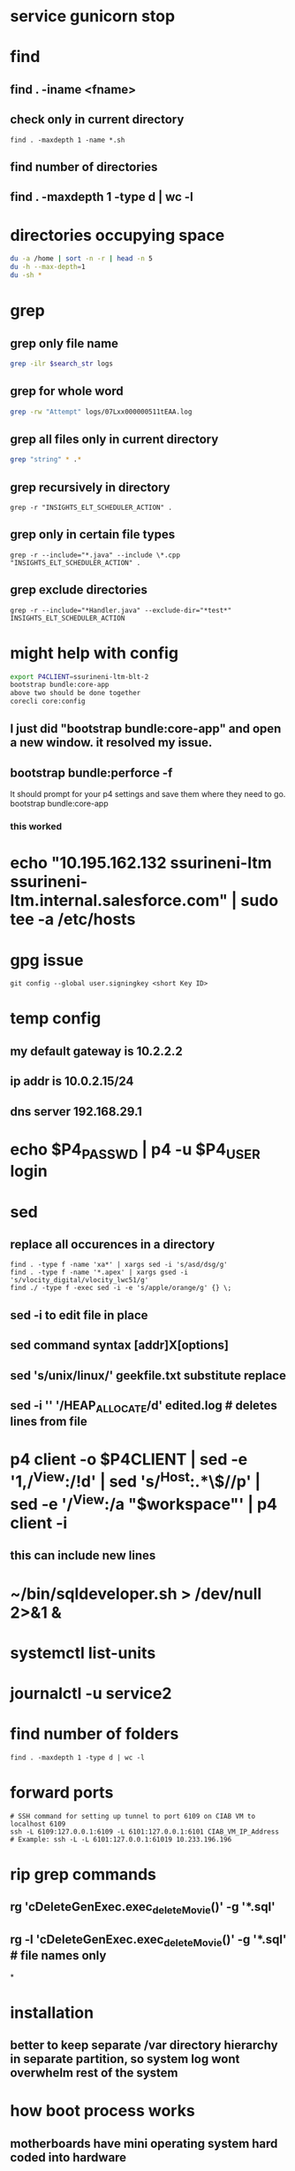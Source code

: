 * service gunicorn stop
* find
** find . -iname <fname>
** check only in current directory
#+begin_src shell
find . -maxdepth 1 -name *.sh
#+end_src
** find number of directories
** find . -maxdepth 1 -type d | wc -l
* directories occupying space
#+begin_src bash
du -a /home | sort -n -r | head -n 5
du -h --max-depth=1
du -sh *
#+end_src
* grep
** grep only file name
#+begin_src bash
grep -ilr $search_str logs
#+end_src
** grep for whole word
#+begin_src bash
grep -rw "Attempt" logs/07Lxx000000511tEAA.log
#+end_src
** grep all files only in current directory
 #+begin_src bash
 grep "string" * .*
 #+end_src
** grep recursively in directory
 #+begin_src shell
 grep -r "INSIGHTS_ELT_SCHEDULER_ACTION" .
 #+end_src
** grep only in certain file types
 #+begin_src shell
 grep -r --include="*.java" --include \*.cpp "INSIGHTS_ELT_SCHEDULER_ACTION" .
 #+end_src
** grep exclude directories
#+begin_src shell
grep -r --include="*Handler.java" --exclude-dir="*test*" INSIGHTS_ELT_SCHEDULER_ACTION
#+end_src
* might help with config
#+begin_src bash
export P4CLIENT=ssurineni-ltm-blt-2
bootstrap bundle:core-app
above two should be done together
corecli core:config

#+end_src
**  I just did "bootstrap bundle:core-app" and open a new window. it resolved my issue.
** bootstrap bundle:perforce -f
It should prompt for your p4 settings and save them where they need to go.
bootstrap bundle:core-app
*** this worked
* echo "10.195.162.132 ssurineni-ltm ssurineni-ltm.internal.salesforce.com" | sudo tee -a /etc/hosts
* gpg issue
#+begin_src shell
git config --global user.signingkey <short Key ID>
#+end_src
* temp config
** my default gateway is 10.2.2.2
** ip addr is 10.0.2.15/24
** dns server 192.168.29.1
* echo $P4_PASSWD | p4 -u $P4_USER login
* sed
** replace all occurences in a directory
#+begin_src shell
find . -type f -name 'xa*' | xargs sed -i 's/asd/dsg/g'
find . -type f -name '*.apex' | xargs gsed -i 's/vlocity_digital/vlocity_lwc51/g'
find ./ -type f -exec sed -i -e 's/apple/orange/g' {} \;
#+end_src
** sed -i to edit file in place
** sed command syntax [addr]X[options]
** sed 's/unix/linux/' geekfile.txt substitute replace
** sed -i '' '/HEAP_ALLOCATE/d' edited.log        # deletes lines from file
* p4 client -o $P4CLIENT  | sed -e '1,/^View:/!d' | sed 's/^Host:.*\$//p' | sed -e '/^View:/a "$workspace"' | p4 client -i
** this can include new lines
* ~/bin/sqldeveloper.sh > /dev/null 2>&1 &
* systemctl list-units
* journalctl -u service2
* find number of folders
#+begin_src shell
find . -maxdepth 1 -type d | wc -l
#+end_src
* forward ports
#+begin_src shell
# SSH command for setting up tunnel to port 6109 on CIAB VM to localhost 6109
ssh -L 6109:127.0.0.1:6109 -L 6101:127.0.0.1:6101 CIAB_VM_IP_Address
# Example: ssh -L -L 6101:127.0.0.1:61019 10.233.196.196
#+end_src
* rip grep commands
** rg 'cDeleteGenExec.exec_delete_Movie()' -g '*.sql'
** rg -l 'cDeleteGenExec.exec_delete_Movie()' -g '*.sql'  # file names only

*
* installation
** better to keep separate /var directory hierarchy in separate partition, so system log wont overwhelm rest of the system
* how boot process works
** motherboards have mini operating system hard coded into hardware
** old one is bios new one is uefi
** it looks for MBR(master book record)
** it loads GRUB bootloader into
** GRUB loads os kernel into memory
** vmlinux is compressed version of working linux kernel
* run level
** codes that tell linux how os should be running
** use systemctl to set run level
** change run level by systemctl isolate rescue.target
** to change default run level use systemctl enable multi-user.target
* file system hierarchy
** everything in linux is a plain text file
** file system hierarchy standard
** root directory is /
** /bin is for binary files
** /sbin same as above but for only multi user sessions
** /dev provides pseudo files for physical and virtual devices
* configuring environment
** locale
*** controls spelling and number format
** localectl
** env get all environment variables
** export sets value in child shells too
** we can use type to find out how bash runs the command
** timezonectl is used to set timezone
* hard disk management
** df will display all block devices currently mounted on the system, along with mount point
** mount point is the location on file system where we can find drive and its contents
** df -ht ext4
* all devices dvd, usb and modem are represented as file in /dev directory
* /dev/sda is the first data drive read by the system
* /dev/sdb is the second drive in the system
* if device is not mounted check it with lsblk | grep sd
* mounting the device
** create new folder in media directory
** sudo mkdir /media/newplace
** mount using command sudo mount /dev/sdb2 /media/newplace
* show all devices connected to system dmesg
* get hardware details using lshw
* software management
** sources.list file is present in /etc/apt
** software categories
*** main
*** restricted
*** universe
*** mutliverse: restricted usage
** third party repositories are added in the folder /etc/apt/sources.list.d/ directory
** sudo apt update updates the software index
** apt search helps to search for software, description
** apt is replacement for apt-get
* desktop
** there are 3 majorly
*** cinnamon/mate
*** gnome
*** xfce
* server
** server is any computer on which there's at least one process running, whose job is to serve the needs of remote user, usually called client
* server virtualization
** subset of techniques for partitioning a subset of physical computer, and uses it to launch independent operating system
** the operating system would feel that it is running on its own machine
** for ubuntu its better to use lxc virtualization via the lxd environment
** systemctl start httpd to start process
** systemctl enable httpd to start process each time we start the system
** ip a get the ip address
** default webroot is /var/www/html
** nextcloud can be used as own opensource dropbox
** snap is a kind of virtual partition exist in file system inside its own isolated environment
* compiling code
* getting command line help
** man wget
* type command tells how the command is run by the bash
* login shell and non login shell gets environment from different files (.profile/.bashrc)
* /etc/profile system wide shell settings are configured
* default shell for the user is specified in /etc/passwd
* linux syntax patterns
* ls -h gives size in human readable format
* we can use backslash \ to interpret special characters as literals
* the stdout can be redirected using 2>
* wget pluralsight.comm 2> errorfile.txt
* debugging hw issues
** check if device is recognised
** check if kernel module is loaded
** checking usb devices
*** lsusb
*** lspci will show devices connected through pci slots
*** lshw will show all hardware
** kernel moduels are stored in /lib/moduels directory
** uname -r gives kernel module we are currently running
** subsitute command values ls /lib/moduels/`uname -r`
** lsmod lists all loaded modules
** to load module use modprobe command
* network connection
** show network ip
** ip route show
** check dhcp client
** sudo dhclient
** ip addr tells the systems ip address
** netstat -i
* dns
** maps human readable addresses to ip addresses
** dns server finding out host ip
** host google.com
** dns server systemd-resolve --status
** manually creating dns indices
** add them in /etc/hosts
* scripting
** the first line of script has to tell linux its an executable and which shell interpreter to use, we use shebang line to do that, it contains absolute location of shell binary file too
** before we can run the script we have to change its mode to executable using chmod +x filename
** builtin and external commands
* important information is provided in /proc directory
** meminfo file contains capacity and usage levels of system memory
** cpuinfo tells info about cpu
** get system usage using top
** the most common culprit of system slowdown is memory unavailability
** use free to find out available memory
** know the state of all the storage devices mounted use df
** df -t ext4 gives only ext4 formatted partitions
* iftop is networking version of top
** know interface using ip addr and run sudo iftop -i eno1
* ps aux prints info about all the process running on the system
* now linux logs are available from journald interface
** journalctl --since "10 minutes ago"
** other log files are stored in /var/log directory
** most log messages will be sent to /var/log/
** dmesg manages messages coming from kernel ring buffer
** kernel ring buffer stores log messages from the most recent boot process
** any message sent to /dev/null will be instantly deleted
** kill <pid> kills one process
** killall kills all instances of program
* systemctl controls processes
** sudo systemctl status apache2
** sudo systemctl disable apache2 - will not run program on boot
** sudo systemctl start apache2
* process priorities
** we can assign process priorities using nice command
* working with users and groups
** /etc/shadow contains encrypted versions of user passwords
** /etc/passwd stores information related to each user
** similarly is /etc/group
** id returns groups of user
** who tells which users are currenly logged in
** w tells what the user is currently doing
** last gives system logins since the beginning of the
** creating user sudo useradd -m locke
** create temp password using sudo passwd locke
** create group sudo groupadd secret-group
** change owner ship of directory to group sudo chown :secret-group /var/secret
** add user to group sudo usermod -a -G secret-group locke
** give permissions for group members to change files sudo chmod g+w /var/secret/
* security
** every file and folder has metadata associated with it
** su is used to switch as different user
** ls -dl shows attributes of the directory
** to change the owner of directory run sudo chown me:secret-group /var/secret/
** by adding sicky bit value group members can only delete their own created files
*** we can add sticky value by command sudo chmod +t .
* updating packages
** sudo apt update && sudo apt upgrade
** sudo apt update updates the index
* network port
** network port is a number between 0 and 65535
** used by server to direct incoming requests
** helps use single network ip address to be used for multiple services
** stop attackers
*** restrict ssh login sessions to only clients with valid key pair(not password)
*** close unused pairs
** we cant close a particular port
*** a port is said open if a software is listening on that port
*** closing the port means shutting down the software
** firewall
*** could be a hardware or software like ip tables
*** firewall is made up of rules that are applied to every packet
*** how to figure out which software is running to stop it
**** nmap -v -sT localhost
** encryption
*** eCryptfs is popular for encrypting individual files or directories
*** cryptsetup is popular for encrypting entire volumes
* docker
** containers share single kernel along with host
* useful commands
#+begin_src bash
rm -rf logs && sfdx force:apex:log:get -n 1 -d ./logs && find logs -name '07L*' | xargs code
rm -rf logs && sfdx force:apex:log:get -n 25 -d ./logs && grep -ilr $search_str logs | xargs code

#+end_src
